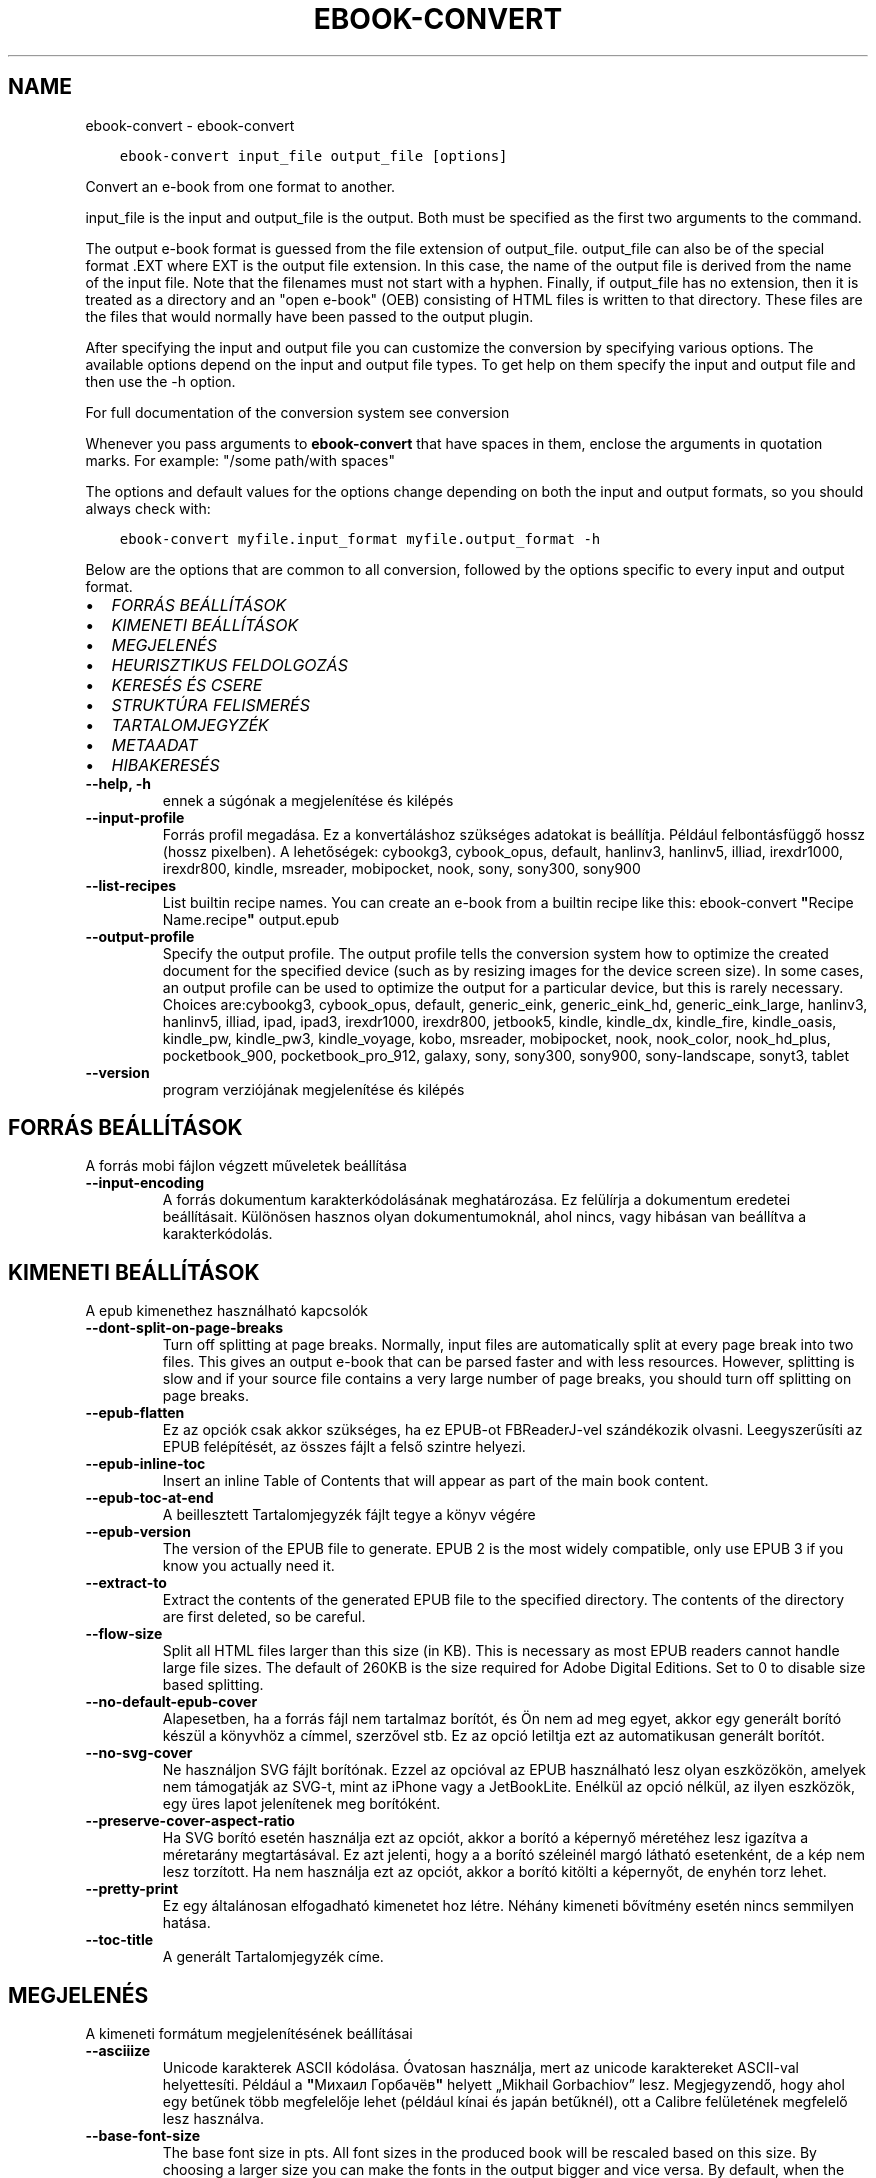 .\" Man page generated from reStructuredText.
.
.TH "EBOOK-CONVERT" "1" "december 07, 2018" "3.35.0" "calibre"
.SH NAME
ebook-convert \- ebook-convert
.
.nr rst2man-indent-level 0
.
.de1 rstReportMargin
\\$1 \\n[an-margin]
level \\n[rst2man-indent-level]
level margin: \\n[rst2man-indent\\n[rst2man-indent-level]]
-
\\n[rst2man-indent0]
\\n[rst2man-indent1]
\\n[rst2man-indent2]
..
.de1 INDENT
.\" .rstReportMargin pre:
. RS \\$1
. nr rst2man-indent\\n[rst2man-indent-level] \\n[an-margin]
. nr rst2man-indent-level +1
.\" .rstReportMargin post:
..
.de UNINDENT
. RE
.\" indent \\n[an-margin]
.\" old: \\n[rst2man-indent\\n[rst2man-indent-level]]
.nr rst2man-indent-level -1
.\" new: \\n[rst2man-indent\\n[rst2man-indent-level]]
.in \\n[rst2man-indent\\n[rst2man-indent-level]]u
..
.INDENT 0.0
.INDENT 3.5
.sp
.nf
.ft C
ebook\-convert input_file output_file [options]
.ft P
.fi
.UNINDENT
.UNINDENT
.sp
Convert an e\-book from one format to another.
.sp
input_file is the input and output_file is the output. Both must be specified as the first two arguments to the command.
.sp
The output e\-book format is guessed from the file extension of output_file. output_file can also be of the special format .EXT where EXT is the output file extension. In this case, the name of the output file is derived from the name of the input file. Note that the filenames must not start with a hyphen. Finally, if output_file has no extension, then it is treated as a directory and an "open e\-book" (OEB) consisting of HTML files is written to that directory. These files are the files that would normally have been passed to the output plugin.
.sp
After specifying the input and output file you can customize the conversion by specifying various options. The available options depend on the input and output file types. To get help on them specify the input and output file and then use the \-h option.
.sp
For full documentation of the conversion system see
conversion
.sp
Whenever you pass arguments to \fBebook\-convert\fP that have spaces in them, enclose the arguments in quotation marks. For example: "/some path/with spaces"
.sp
The options and default values for the options change depending on both the
input and output formats, so you should always check with:
.INDENT 0.0
.INDENT 3.5
.sp
.nf
.ft C
ebook\-convert myfile.input_format myfile.output_format \-h
.ft P
.fi
.UNINDENT
.UNINDENT
.sp
Below are the options that are common to all conversion, followed by the
options specific to every input and output format.
.INDENT 0.0
.IP \(bu 2
\fI\%FORRÁS BEÁLLÍTÁSOK\fP
.IP \(bu 2
\fI\%KIMENETI BEÁLLÍTÁSOK\fP
.IP \(bu 2
\fI\%MEGJELENÉS\fP
.IP \(bu 2
\fI\%HEURISZTIKUS FELDOLGOZÁS\fP
.IP \(bu 2
\fI\%KERESÉS ÉS CSERE\fP
.IP \(bu 2
\fI\%STRUKTÚRA FELISMERÉS\fP
.IP \(bu 2
\fI\%TARTALOMJEGYZÉK\fP
.IP \(bu 2
\fI\%METAADAT\fP
.IP \(bu 2
\fI\%HIBAKERESÉS\fP
.UNINDENT
.INDENT 0.0
.TP
.B \-\-help, \-h
ennek a súgónak a megjelenítése és kilépés
.UNINDENT
.INDENT 0.0
.TP
.B \-\-input\-profile
Forrás profil megadása. Ez a konvertáláshoz szükséges adatokat is beállítja. Például felbontásfüggő hossz (hossz pixelben). A lehetőségek: cybookg3, cybook_opus, default, hanlinv3, hanlinv5, illiad, irexdr1000, irexdr800, kindle, msreader, mobipocket, nook, sony, sony300, sony900
.UNINDENT
.INDENT 0.0
.TP
.B \-\-list\-recipes
List builtin recipe names. You can create an e\-book from a builtin recipe like this: ebook\-convert \fB"\fPRecipe Name.recipe\fB"\fP output.epub
.UNINDENT
.INDENT 0.0
.TP
.B \-\-output\-profile
Specify the output profile. The output profile tells the conversion system how to optimize the created document for the specified device (such as by resizing images for the device screen size). In some cases, an output profile can be used to optimize the output for a particular device, but this is rarely necessary. Choices are:cybookg3, cybook_opus, default, generic_eink, generic_eink_hd, generic_eink_large, hanlinv3, hanlinv5, illiad, ipad, ipad3, irexdr1000, irexdr800, jetbook5, kindle, kindle_dx, kindle_fire, kindle_oasis, kindle_pw, kindle_pw3, kindle_voyage, kobo, msreader, mobipocket, nook, nook_color, nook_hd_plus, pocketbook_900, pocketbook_pro_912, galaxy, sony, sony300, sony900, sony\-landscape, sonyt3, tablet
.UNINDENT
.INDENT 0.0
.TP
.B \-\-version
program verziójának megjelenítése és kilépés
.UNINDENT
.SH FORRÁS BEÁLLÍTÁSOK
.sp
A forrás mobi fájlon végzett műveletek beállítása
.INDENT 0.0
.TP
.B \-\-input\-encoding
A forrás dokumentum karakterkódolásának meghatározása. Ez felülírja a dokumentum eredetei beállításait. Különösen hasznos olyan dokumentumoknál, ahol nincs, vagy hibásan van beállítva a karakterkódolás.
.UNINDENT
.SH KIMENETI BEÁLLÍTÁSOK
.sp
A epub kimenethez használható kapcsolók
.INDENT 0.0
.TP
.B \-\-dont\-split\-on\-page\-breaks
Turn off splitting at page breaks. Normally, input files are automatically split at every page break into two files. This gives an output e\-book that can be parsed faster and with less resources. However, splitting is slow and if your source file contains a very large number of page breaks, you should turn off splitting on page breaks.
.UNINDENT
.INDENT 0.0
.TP
.B \-\-epub\-flatten
Ez az opciók csak akkor szükséges, ha ez EPUB\-ot FBReaderJ\-vel szándékozik olvasni. Leegyszerűsíti az EPUB felépítését, az összes fájlt a felső szintre helyezi.
.UNINDENT
.INDENT 0.0
.TP
.B \-\-epub\-inline\-toc
Insert an inline Table of Contents that will appear as part of the main book content.
.UNINDENT
.INDENT 0.0
.TP
.B \-\-epub\-toc\-at\-end
A beillesztett Tartalomjegyzék fájlt tegye a könyv végére
.UNINDENT
.INDENT 0.0
.TP
.B \-\-epub\-version
The version of the EPUB file to generate. EPUB 2 is the most widely compatible, only use EPUB 3 if you know you actually need it.
.UNINDENT
.INDENT 0.0
.TP
.B \-\-extract\-to
Extract the contents of the generated EPUB file to the specified directory. The contents of the directory are first deleted, so be careful.
.UNINDENT
.INDENT 0.0
.TP
.B \-\-flow\-size
Split all HTML files larger than this size (in KB). This is necessary as most EPUB readers cannot handle large file sizes. The default of 260KB is the size required for Adobe Digital Editions. Set to 0 to disable size based splitting.
.UNINDENT
.INDENT 0.0
.TP
.B \-\-no\-default\-epub\-cover
Alapesetben, ha a forrás fájl nem tartalmaz borítót, és Ön nem ad meg egyet, akkor egy generált borító készül a könyvhöz a címmel, szerzővel stb. Ez az opció letiltja ezt az automatikusan generált borítót.
.UNINDENT
.INDENT 0.0
.TP
.B \-\-no\-svg\-cover
Ne használjon SVG fájlt borítónak. Ezzel az opcióval az EPUB használható lesz olyan eszközökön, amelyek nem támogatják az SVG\-t, mint az iPhone vagy a JetBookLite. Enélkül az opció nélkül, az ilyen eszközök, egy üres lapot jelenítenek meg borítóként.
.UNINDENT
.INDENT 0.0
.TP
.B \-\-preserve\-cover\-aspect\-ratio
Ha SVG borító esetén használja ezt az opciót, akkor a borító a képernyő méretéhez lesz igazítva a méretarány megtartásával. Ez azt jelenti, hogy a a borító széleinél margó látható esetenként, de a kép nem lesz torzított. Ha nem használja ezt az opciót, akkor a borító kitölti a képernyőt, de enyhén torz lehet.
.UNINDENT
.INDENT 0.0
.TP
.B \-\-pretty\-print
Ez egy általánosan elfogadható kimenetet hoz létre. Néhány kimeneti bővítmény esetén nincs semmilyen hatása.
.UNINDENT
.INDENT 0.0
.TP
.B \-\-toc\-title
A generált Tartalomjegyzék címe.
.UNINDENT
.SH MEGJELENÉS
.sp
A kimeneti formátum megjelenítésének beállításai
.INDENT 0.0
.TP
.B \-\-asciiize
Unicode karakterek ASCII kódolása. Óvatosan használja, mert az unicode karaktereket ASCII\-val helyettesíti. Például a \fB"\fPМихаил Горбачёв\fB"\fP helyett „Mikhail Gorbachiov” lesz. Megjegyzendő, hogy ahol egy betűnek több megfelelője lehet (például kínai és japán betűknél), ott a Calibre felületének megfelelő lesz használva.
.UNINDENT
.INDENT 0.0
.TP
.B \-\-base\-font\-size
The base font size in pts. All font sizes in the produced book will be rescaled based on this size. By choosing a larger size you can make the fonts in the output bigger and vice versa. By default, when the value is zero, the base font size is chosen based on the output profile you chose.
.UNINDENT
.INDENT 0.0
.TP
.B \-\-change\-justification
Szöveg rendezés módosítása. A „left” érték minden sorkizárt szöveget balra igazít. A „justify” érték minden igazítatlan szöveget sorkizárttá tesz. Az „original” (alapértelmezett) érték nem változtatja a forrás rendezettségét. Megjegyzendő, hogy csak néhány kimeneti formátum támogatja a rendezéseket.
.UNINDENT
.INDENT 0.0
.TP
.B \-\-disable\-font\-rescaling
A betűk átméretezésének tiltása.
.UNINDENT
.INDENT 0.0
.TP
.B \-\-embed\-all\-fonts
Embed every font that is referenced in the input document but not already embedded. This will search your system for the fonts, and if found, they will be embedded. Embedding will only work if the format you are converting to supports embedded fonts, such as EPUB, AZW3, DOCX or PDF. Please ensure that you have the proper license for embedding the fonts used in this document.
.UNINDENT
.INDENT 0.0
.TP
.B \-\-embed\-font\-family
Embed the specified font family into the book. This specifies the \fB"\fPbase\fB"\fP font used for the book. If the input document specifies its own fonts, they may override this base font. You can use the filter style information option to remove fonts from the input document. Note that font embedding only works with some output formats, principally EPUB, AZW3 and DOCX.
.UNINDENT
.INDENT 0.0
.TP
.B \-\-expand\-css
By default, calibre will use the shorthand form for various CSS properties such as margin, padding, border, etc. This option will cause it to use the full expanded form instead. Note that CSS is always expanded when generating EPUB files with the output profile set to one of the Nook profiles as the Nook cannot handle shorthand CSS.
.UNINDENT
.INDENT 0.0
.TP
.B \-\-extra\-css
Külső CSS fájl teljes útvonala vagy CSS kód. Ezek a szabályok felülírják a forrásfájlban lévő stílusokat.
.UNINDENT
.INDENT 0.0
.TP
.B \-\-filter\-css
A minden CSS szabályból eltávolítani kívánt CSS tulajdonságok vesszővel tagolt listája. Ez hasznos lehet, ha néhány stílus információt az olvasó eszköz nem tud kezelni, felülírni, vagy figyelmen kívül hagyni. Például: font\-family,color,margin\-left,margin\-right
.UNINDENT
.INDENT 0.0
.TP
.B \-\-font\-size\-mapping
CSS betűnevek megfeleltetése betűméret pontoknak. Vegyük például a 12,12,14,16,18,20,22,24 méreteket. Ezek fognak megfelelni az xx\-small\-tól az xx\-large méreteknek. A betű átméretező algoritmus intelligensen behelyettesíti a megfelelő méreteket. Alapértelmezett: a kimeneti profilban beállított értékek.
.UNINDENT
.INDENT 0.0
.TP
.B \-\-insert\-blank\-line
Egy üres sor beillesztése a bekezdések közé. Nem működik, ha a forrásfájl nem használ bekezdéseket (<p> vagy <div> címkéket).
.UNINDENT
.INDENT 0.0
.TP
.B \-\-insert\-blank\-line\-size
A beillesztendő üres sorok magassága (em\-ben). A bekezdések között ennek az értéknek a kétszerese lesz, mert eléjük és utánuk is beszúrásra kerül.
.UNINDENT
.INDENT 0.0
.TP
.B \-\-keep\-ligatures
Ligatúrák megőrzése a forrás dokumentumban. A ligatúra egy betűpár különleges megjelenése, például: ff, fi, fl, stb. A legtöbb olvasó nem támogatja a ligatúrákat az alap betűtípusaikban, így nem valószínű, hogy helyesen jelennének meg. Alapból a Calibre a ligatúrákat normál betűpárra cseréli. Ez az opció megtartja őket.
.UNINDENT
.INDENT 0.0
.TP
.B \-\-line\-height
Sormagasság pontban. Megadja az egymást követő sorok közti távolságot. Csak azokra az elemekre vonatkozik, amik nem adják meg a sormagasságot. Legtöbb esetben a minimális sormagasság használata célszerűbb. Alapból nincs sormagasság módosítás.
.UNINDENT
.INDENT 0.0
.TP
.B \-\-linearize\-tables
Néhány rosszul megtervezett dokumentumban szükségtelenül alkalmaznak táblázatokat a szöveg formázására. Ezeknél a fájloknál a táblázatokban lévő szöveg gyakran nem fér ki a lapra. Ez az opció kinyeri a táblázat tartalmát és soros szöveggé alakítja azt.
.UNINDENT
.INDENT 0.0
.TP
.B \-\-margin\-bottom
Az alsó margó beállítása pontokban. Alapértelmezés 5.0, Ha nulla értékre állítja be, akkor nem lesz margó (az eredeti dokumentum margóbeállítása megmarad). Megjegyzés: Az oldalorientált formátumok, például a PDF és a DOCX saját margó beállításokkal rendelkeznek, amelyek elsőbbséget élveznek.
.UNINDENT
.INDENT 0.0
.TP
.B \-\-margin\-left
A bal oldali margó beállítása pontokban. Alapértelmezés %ddefault. Ha nulla értékre állítja be, akkor nem lesz margó (az eredeti dokumentum margóbeállítása megmarad). Megjegyzés: Az oldalorientált formátumok, például a PDF és a DOCX saját margó beállításokkal rendelkeznek, amelyek elsőbbséget élveznek.
.UNINDENT
.INDENT 0.0
.TP
.B \-\-margin\-right
A jobb oldali margó beállítása pontokban. Alapértelmezés %ddefault. Ha nulla értékre állítja be, akkor nem lesz margó (az eredeti dokumentum margóbeállítása megmarad). Megjegyzés: Az oldalorientált formátumok, például a PDF és a DOCX saját margó beállításokkal rendelkeznek, amelyek elsőbbséget élveznek.
.UNINDENT
.INDENT 0.0
.TP
.B \-\-margin\-top
A felső margó beállítása pontokban. Alapértelmezés 5.0. Ha nulla értékre állítja be, akkor nem lesz margó (az eredeti dokumentum margóbeállítása megmarad). Megjegyzés: Az oldalorientált formátumok, például a PDF és a DOCX saját margó beállításokkal rendelkeznek, amelyek elsőbbséget élveznek.
.UNINDENT
.INDENT 0.0
.TP
.B \-\-minimum\-line\-height
Minimális sormagasság, az elem számolt betűméretének százaléka. A Calibre biztosítja, hogy minden elem, legalább az itt megadott érték legyen, a forrás dokumentumban megadottól függetlenül. Állítsa 0\-ra a kikapcsoláshoz. Alapérték: 120%. Közvetlen sormagasság megadására is használható. Duplán széthúzott szöveg érhető el például 240\-re állítva az értéket.
.UNINDENT
.INDENT 0.0
.TP
.B \-\-remove\-paragraph\-spacing
Bekezdések közötti szünet eltüntetése. Egyúttal a behúzást is 1.5\-re állítja. Ez a funkció nem működik, ha a forrás fájl nem használ bekezdéseket (<p> vagy <div> HTML címkéket).
.UNINDENT
.INDENT 0.0
.TP
.B \-\-remove\-paragraph\-spacing\-indent\-size
Amikor a Calibre eltávolítja az üres sorokat, automatikusan behúzással látja a következő bekezdést a könnyebb olvashatóság érdekében. Ez az opció ennek a behúzásnak a beállítására szolgál (em\-ben). Ha az értéket negatívra állítja, akkor a Calibre nem módosítja a behúzást.
.UNINDENT
.INDENT 0.0
.TP
.B \-\-smarten\-punctuation
Sima idézőjelek, ívelt karakterek konvertálása tipográfiai megfelelőjükre. További részletek: \fI\%https://daringfireball.net/projects/smartypants\fP
.UNINDENT
.INDENT 0.0
.TP
.B \-\-subset\-embedded\-fonts
Minden beágyazott betűtípus csak azokat a betűket fogja tartalmazni, melyek szükségesek a könyvhöz. Ez csökkenti a betűfájl méretét. Hasznos lehet, ha nagyméretű betűtípus fájlokat használ, melyek sok, nem használt karaktert is tartalmaznak.
.UNINDENT
.INDENT 0.0
.TP
.B \-\-transform\-css\-rules
Path to a file containing rules to transform the CSS styles in this book. The easiest way to create such a file is to use the wizard for creating rules in the calibre GUI. Access it in the \fB"\fPLook & feel\->Transform styles\fB"\fP section of the conversion dialog. Once you create the rules, you can use the \fB"\fPExport\fB"\fP button to save them to a file.
.UNINDENT
.INDENT 0.0
.TP
.B \-\-unsmarten\-punctuation
Az elegánsabb, szebb írásjelek (idézőjel, gondolatjel, stb.) egyszerűbb megfelelőit használja.
.UNINDENT
.SH HEURISZTIKUS FELDOLGOZÁS
.sp
A dokumentum szövegének és felépítésének módosítása megadott minták alapján. Alapértelmezetten ki van kapcsolva. Engedélyezéshez ezt használja: \-\-enable\-heuristics, letiltáshoz ezt: \-\-disable\-
.nf
*
.fi
\&.
.INDENT 0.0
.TP
.B \-\-disable\-dehyphenate
Elemzi az elválasztott szavakat a dokumentumban. Maga a dokumentum szolgál szótárként annak meghatározásához, hogy az elválasztójel szükséges vagy eltávolítandó.
.UNINDENT
.INDENT 0.0
.TP
.B \-\-disable\-delete\-blank\-paragraphs
Üres bekezdések eltávolítása a dokumentumból, ha más, nem üres bekezdések között vannak
.UNINDENT
.INDENT 0.0
.TP
.B \-\-disable\-fix\-indents
A több nem\-törhető szóközzel létrehozott behúzásokat alakítsa CSS behúzássá.
.UNINDENT
.INDENT 0.0
.TP
.B \-\-disable\-format\-scene\-breaks
A balra rendezett fejezet elválasztók középre rendezettek lesznek. A több üres sort is tartalmazó fejezet elválasztókat lecseréli vízszintes vonalra.
.UNINDENT
.INDENT 0.0
.TP
.B \-\-disable\-italicize\-common\-cases
Dőlt szövegre utaló szavak és minták keresése, és a találatok dőltté tétele.
.UNINDENT
.INDENT 0.0
.TP
.B \-\-disable\-markup\-chapter\-headings
Ismerje fel a formázatlan fejezet címeket és alcímeket. Változtassa őket h2 és h3 tag\-ekké. Ez a beállítás nem hoz létre Tartalomjegyzéket, de később használható a „Struktúra felismerés” módban egy létrehozásához.
.UNINDENT
.INDENT 0.0
.TP
.B \-\-disable\-renumber\-headings
Az egymást követő <h1> és <h2> HTML tag\-eket rendezi sorba, hogy a címsorokban ne legyen törés.
.UNINDENT
.INDENT 0.0
.TP
.B \-\-disable\-unwrap\-lines
Sortördelés megszüntetése az írásjelek és egyéb formázások használatával.
.UNINDENT
.INDENT 0.0
.TP
.B \-\-enable\-heuristics
Heurisztikus feldolgozás. Ezt be kell kapcsolni, hogy bármilyen heurisztikus feldolgozás megtörténjen.
.UNINDENT
.INDENT 0.0
.TP
.B \-\-html\-unwrap\-factor
Arány meghatározása, ahonnan egy sor tördelése megszüntetendő. Az érvényes értékek 0 és 1 között vannak. Az alap 0.4, ami a fél sornál egy kicsit rövidebb. Ha csak pár sort kellene egysorossá tenni a dokumentumban, akkor érdemes csökkenteni ezt az értéket.
.UNINDENT
.INDENT 0.0
.TP
.B \-\-replace\-scene\-breaks
Fejezet elválasztók cseréje a kiválasztott szövegre. Alapértelmezettként a forrás dokumentumban szereplő kerül alkalmazásra.
.UNINDENT
.SH KERESÉS ÉS CSERE
.sp
A dokumentum szövegének és felépítésének módosítása felhasználó által megadott minták alapján.
.INDENT 0.0
.TP
.B \-\-search\-replace
Path to a file containing search and replace regular expressions. The file must contain alternating lines of regular expression followed by replacement pattern (which can be an empty line). The regular expression must be in the Python regex syntax and the file must be UTF\-8 encoded.
.UNINDENT
.INDENT 0.0
.TP
.B \-\-sr1\-replace
Helyettesítő szöveg az első reguláris kifejezéssel talált szöveg cseréjére
.UNINDENT
.INDENT 0.0
.TP
.B \-\-sr1\-search
Az első csere mintája (reguláris kifejezés)
.UNINDENT
.INDENT 0.0
.TP
.B \-\-sr2\-replace
Helyettesítő szöveg a második reguláris kifejezéssel talált szöveg cseréjére
.UNINDENT
.INDENT 0.0
.TP
.B \-\-sr2\-search
A második csere mintája (reguláris kifejezés)
.UNINDENT
.INDENT 0.0
.TP
.B \-\-sr3\-replace
Helyettesítő szöveg a harmadik reguláris kifejezéssel talált szöveg cseréjére
.UNINDENT
.INDENT 0.0
.TP
.B \-\-sr3\-search
A harmadik csere mintája (reguláris kifejezés)
.UNINDENT
.SH STRUKTÚRA FELISMERÉS
.sp
Dokumentum\-struktúra automatikus felismerése.
.INDENT 0.0
.TP
.B \-\-chapter
An XPath expression to detect chapter titles. The default is to consider <h1> or <h2> tags that contain the words \fB"\fPchapter\fB"\fP, \fB"\fPbook\fB"\fP, \fB"\fPsection\fB"\fP, \fB"\fPprologue\fB"\fP, \fB"\fPepilogue\fB"\fP or \fB"\fPpart\fB"\fP as chapter titles as well as any tags that have class=\fB"\fPchapter\fB"\fP\&. The expression used must evaluate to a list of elements. To disable chapter detection, use the expression \fB"\fP/\fB"\fP\&. See the XPath Tutorial in the calibre User Manual for further help on using this feature.
.UNINDENT
.INDENT 0.0
.TP
.B \-\-chapter\-mark
A felismert fejezetekre alkalmazandó formázás. A lehetséges értékek: „pagebreak” \- sortörés beillesztése minden fejezet elé; „rule” \- egy vízszintes vonal beillesztése minden fejezet elé; „none” \- egyiket se alkalmazza; „both” \- sortörés és vonal alkalmazása egyszerre.
.UNINDENT
.INDENT 0.0
.TP
.B \-\-disable\-remove\-fake\-margins
Egyes dokumentumok a bal és jobb margót minden bekezdésnél külön adják meg. A Calibre megpróbálja ezt felismerni és eltávolítani a felesleges margókat. Néha a szükséges margók is törlődnek. Ilyenkor ezzel ki lehet kapcsolni az eltávolítást.
.UNINDENT
.INDENT 0.0
.TP
.B \-\-insert\-metadata
Beilleszti a könyv metaadatait a könyv elejére. Ez akkor hasznos, ha az e\-könyv olvasója nem támogatja a metaadatok közvetlen megjelenítését/keresését.
.UNINDENT
.INDENT 0.0
.TP
.B \-\-page\-breaks\-before
Egy XPath kifejezés. A megadott elem elé oldaltörés lesz beillesztve. A tiltásához használja a következő kifejezést: /
.UNINDENT
.INDENT 0.0
.TP
.B \-\-prefer\-metadata\-cover
Inkább a forrásfájlban található borítót használja a beállított borító helyett, ha elérhető
.UNINDENT
.INDENT 0.0
.TP
.B \-\-remove\-first\-image
Távolítsa el az első képet a forrás e\-könyvből. Hasznos, ha a forrás dokumentum borítója nem megfelelő. Ha a borítót a Calibre\-vel állítja be, a kimeneti dokumentum két borítót tartalmazna, e lehetőség hiányában.
.UNINDENT
.INDENT 0.0
.TP
.B \-\-start\-reading\-at
An XPath expression to detect the location in the document at which to start reading. Some e\-book reading programs (most prominently the Kindle) use this location as the position at which to open the book. See the XPath tutorial in the calibre User Manual for further help using this feature.
.UNINDENT
.SH TARTALOMJEGYZÉK
.sp
Az automatikus Tartalomjegyzék\-generálás beállítása. Alapértelmezettként, ha a forrásfájl tartalmaz Tartalomjegyzéket, az kerül felhasználásra az automatikusan generált helyett.
.INDENT 0.0
.TP
.B \-\-duplicate\-links\-in\-toc
Többszörös bejegyzések engedélyezése. Pl. ha egy könyv több azonos Tartalomjegyzék szöveget tartalmaz, de azok különböző helyre mutatnak
.UNINDENT
.INDENT 0.0
.TP
.B \-\-level1\-toc
XPath kifejezés, amely megadja azokat a „címkéket” (tags), melyek a Tartalomjegyzék első szintjére kerülnek. Tanulmányozza az XPath oktatóanyagot a Calibre Felhasználói kézikönyvében  további információkért.
.UNINDENT
.INDENT 0.0
.TP
.B \-\-level2\-toc
XPath kifejezés, amely megadja azokat a „címkéket” (tags), melyek a Tartalomjegyzék második szintjére kerülnek. Tanulmányozza az XPath oktatóanyagot a Calibre Felhasználói kézikönyvében a további információkért.
.UNINDENT
.INDENT 0.0
.TP
.B \-\-level3\-toc
XPath kifejezés, amely megadja azokat a „címkéket” (tags), melyek a Tartalomjegyzék harmadik szintjére kerülnek. Tanulmányozza az XPath oktatóanyagot a Calibre Felhasználói kézikönyvében a további információkért.
.UNINDENT
.INDENT 0.0
.TP
.B \-\-max\-toc\-links
A tartalomjegyzékbe beilleszthető linkek maximális száma. Állítsa 0\-ra a letiltáshoz. Alapértelmezett: 50. Csak akkor lesznek beszúrva a linkek, ha a számuk kisebb a beállítottnál.
.UNINDENT
.INDENT 0.0
.TP
.B \-\-no\-chapters\-in\-toc
Ne adja hozzá az automatikusan felismert fejezeteket a tartalomjegyzékhez.
.UNINDENT
.INDENT 0.0
.TP
.B \-\-toc\-filter
A megadott reguláris kifejezésnek megfelelő bejegyzések eltávolítása a Tartalomjegyzékből. Az alárendelt, kapcsolódó bejegyzések is törölve lesznek.
.UNINDENT
.INDENT 0.0
.TP
.B \-\-toc\-threshold
Ha ennél kevesebb fejezet detektálható automatikusan, akkor a tartalomjegyzékben a bejegyzések linkek legyenek. Alapértelmezett: 6
.UNINDENT
.INDENT 0.0
.TP
.B \-\-use\-auto\-toc
Általában ha a forrásfájl tartalmaz Tartalomjegyzéket, az kerül felhasználásra az automatikusan generált helyett. Ezzel a beállítással mindig az automatikusan generált lesz használva.
.UNINDENT
.SH METAADAT
.sp
A kimenet metaadat beállításai
.INDENT 0.0
.TP
.B \-\-author\-sort
A szerző alapján történő rendezéskor használandó karakterlánc.
.UNINDENT
.INDENT 0.0
.TP
.B \-\-authors
Adja meg a szerzőt. Több szerző esetén pontosvesszővel kell elválasztani azokat.
.UNINDENT
.INDENT 0.0
.TP
.B \-\-book\-producer
Könyv gyártójának megadása.
.UNINDENT
.INDENT 0.0
.TP
.B \-\-comments
A könyv leírása.
.UNINDENT
.INDENT 0.0
.TP
.B \-\-cover
A borítót a megadott fájl vagy URL alapján állítása be
.UNINDENT
.INDENT 0.0
.TP
.B \-\-isbn
Könyv ISBN számának megadása.
.UNINDENT
.INDENT 0.0
.TP
.B \-\-language
Nyelv megadása.
.UNINDENT
.INDENT 0.0
.TP
.B \-\-pubdate
Set the publication date (assumed to be in the local timezone, unless the timezone is explicitly specified)
.UNINDENT
.INDENT 0.0
.TP
.B \-\-publisher
A könyv kiadója.
.UNINDENT
.INDENT 0.0
.TP
.B \-\-rating
Értékelés. 1 és 5 közötti számnak kell lennie.
.UNINDENT
.INDENT 0.0
.TP
.B \-\-read\-metadata\-from\-opf, \-\-from\-opf, \-m
Metaadatok olvasása a meghatározott OPF fájlból. Ez felülírja a forrásfájl összes metaadatát.
.UNINDENT
.INDENT 0.0
.TP
.B \-\-series
Set the series this e\-book belongs to.
.UNINDENT
.INDENT 0.0
.TP
.B \-\-series\-index
Könyv sorszámának megadása a sorozaton belül.
.UNINDENT
.INDENT 0.0
.TP
.B \-\-tags
Könyv címkéinek megadása. Ez egy vesszővel elválasztott lista legyen.
.UNINDENT
.INDENT 0.0
.TP
.B \-\-timestamp
Könyv időbélyeg megadása (már nem használt)
.UNINDENT
.INDENT 0.0
.TP
.B \-\-title
Könyvcím megadása.
.UNINDENT
.INDENT 0.0
.TP
.B \-\-title\-sort
A rendezéshez használandó könyvcím verzió.
.UNINDENT
.SH HIBAKERESÉS
.sp
A hibakereséshez használható opciók
.INDENT 0.0
.TP
.B \-\-debug\-pipeline, \-d
A konvertálás egyes szakaszainak mentése a megadott mappába. Hasznos lehet, ha nem tudja, melyik szakasznál keletkezett a konvertálási hiba.
.UNINDENT
.INDENT 0.0
.TP
.B \-\-verbose, \-v
Level of verbosity. Specify multiple times for greater verbosity. Specifying it twice will result in full verbosity, once medium verbosity and zero times least verbosity.
.UNINDENT
.SH AUTHOR
Kovid Goyal
.SH COPYRIGHT
Kovid Goyal
.\" Generated by docutils manpage writer.
.
